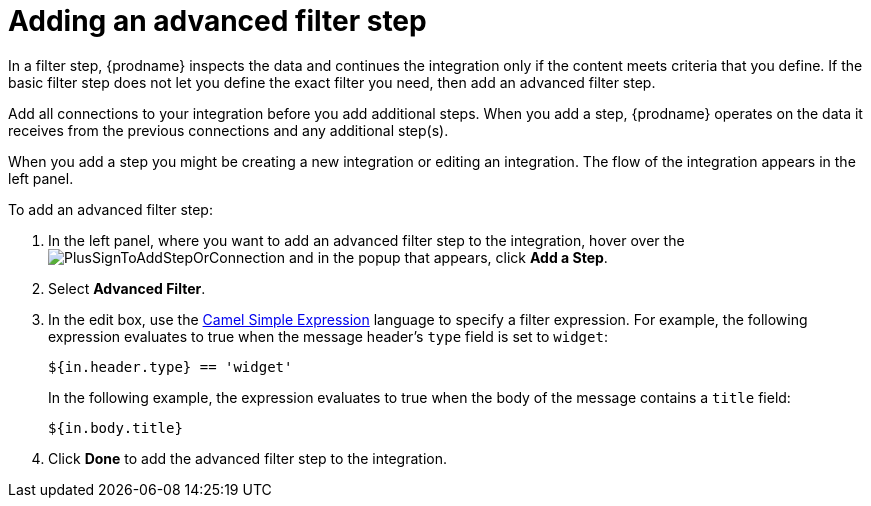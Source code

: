 [id='add-advanced-filter-step']
= Adding an advanced filter step

In a filter step, {prodname} inspects the
data and continues the integration only if the content meets
criteria that you define.
If the basic filter step does not let you
define the exact filter you need, then add an advanced filter step.

Add all connections to your integration before you add additional steps. When you
add a step, {prodname} operates on the data it receives from the
previous connections and any additional step(s).

When you add a step you might be creating a new integration or editing
an integration. The flow of the integration appears in the left panel.

To add an advanced filter step:

. In the left panel, where you want to add an advanced filter step to
the integration, hover over the
image:images/PlusSignToAddStepOrConnection.png[title='plus sign']
and in the popup that appears, click *Add a Step*.

. Select *Advanced Filter*.

. In the edit box, use the
http://camel.apache.org/simple.html[Camel Simple Expression] language
to specify a filter
expression. For example, the following expression evaluates to true
when the message header's `type` field is set to `widget`:
+
----
${in.header.type} == 'widget' 
----
+
In the following example, the expression evaluates to true when the
body of the message contains a `title` field:
+
----
${in.body.title} 
----

. Click *Done* to add the advanced filter step to the integration. 
